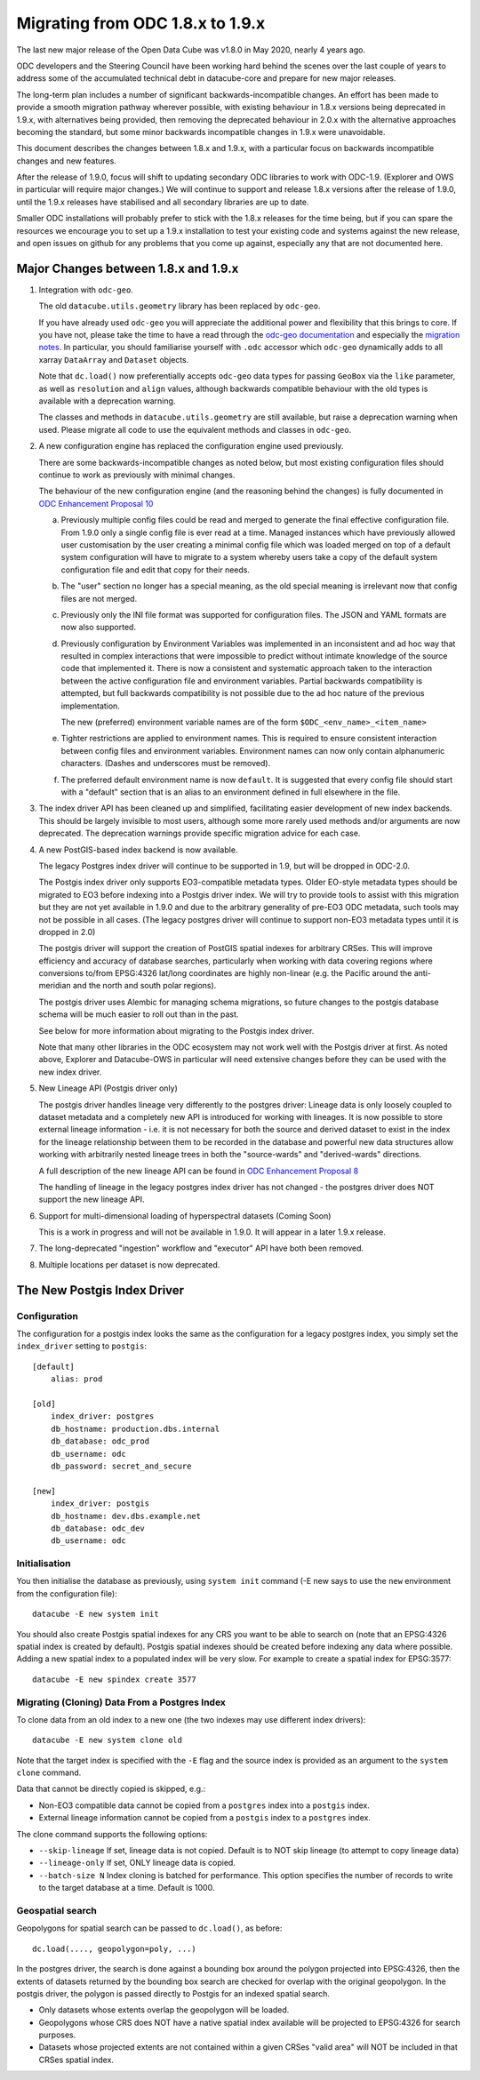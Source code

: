 
Migrating from ODC 1.8.x to 1.9.x
=================================

The last new major release of the Open Data Cube was v1.8.0 in May 2020, nearly 4 years ago.

ODC developers and the Steering Council have been working hard behind the scenes over the last couple of years
to address some of the accumulated technical debt in datacube-core and prepare for new major releases.

The long-term plan includes a number of significant backwards-incompatible changes.  An effort has been made to
provide a smooth migration pathway wherever possible, with existing behaviour in 1.8.x versions being deprecated
in 1.9.x, with alternatives being provided, then removing the deprecated behaviour in 2.0.x with the alternative
approaches becoming the standard, but some minor backwards incompatible changes in 1.9.x were unavoidable.

This document describes the changes between 1.8.x and 1.9.x, with a particular focus on backwards incompatible
changes and new features.

After  the release of 1.9.0, focus will shift to updating secondary ODC libraries to work with ODC-1.9.  (Explorer
and OWS in particular will require major changes.)   We will continue to support and release 1.8.x versions after
the release of 1.9.0, until the 1.9.x releases have stabilised and all secondary libraries are up to date.

Smaller ODC installations will probably prefer to stick with the 1.8.x releases for the time being, but if you can
spare the resources we encourage you to set up a 1.9.x installation to test your existing code and systems
against the new release, and open issues on github for any problems that you come up against, especially any that are
not documented here.

Major Changes between 1.8.x and 1.9.x
-------------------------------------

1. Integration with ``odc-geo``.

   The old ``datacube.utils.geometry`` library has been replaced by ``odc-geo``.

   If you have already used ``odc-geo`` you will appreciate the additional power and flexibility that this brings to
   core.  If you have not, please take the time to have a read through the
   `odc-geo documentation <https://odc-geo.readthedocs.io/en/latest/>`_  and especially the
   `migration notes <https://odc-geo.readthedocs.io/en/latest/migration.html>`_.  In particular, you should familiarise
   yourself with ``.odc`` accessor which ``odc-geo`` dynamically adds to all xarray ``DataArray`` and ``Dataset``
   objects.

   Note that ``dc.load()`` now preferentially accepts ``odc-geo`` data types for passing ``GeoBox`` via the ``like``
   parameter, as well as ``resolution`` and ``align`` values, although backwards compatible behaviour with the old
   types is available with a deprecation warning.

   The classes and methods in ``datacube.utils.geometry`` are still available, but raise a deprecation warning when
   used.  Please migrate all code to use the equivalent methods and classes in ``odc-geo``.

2. A new configuration engine has replaced the configuration engine used previously.

   There are some backwards-incompatible changes as noted below, but most existing configuration files should
   continue to work as previously with minimal changes.

   The behaviour of the new configuration engine (and the reasoning behind the changes) is fully documented in
   `ODC Enhancement Proposal 10 <https://github.com/opendatacube/datacube-core/wiki/ODC-EP-010---Replace-Configuration-Layer>`_

   a. Previously multiple config files could be read and merged to generate the final effective configuration file.
      From 1.9.0 only a single config file is ever read at a time.  Managed instances which have previously allowed
      user customisation by the user creating a minimal config file which was loaded merged on top of a default system
      configuration will have to migrate to a system whereby users take a copy of the default system configuration file
      and edit that copy for their needs.

   b. The "user" section no longer has a special meaning, as the old special meaning is irrelevant now that config
      files are not merged.

   c. Previously only the INI file format was supported for configuration files. The JSON and YAML formats are now also
      supported.

   d. Previously configuration by Environment Variables was implemented in an inconsistent and ad hoc way that resulted
      in complex interactions that were impossible to predict without intimate knowledge of the source code that
      implemented it.  There is now a consistent and systematic approach taken to the interaction between the
      active configuration file and environment variables.  Partial backwards compatibility is attempted, but
      full backwards compatibility is not possible due to the ad hoc nature of the previous implementation.

      The new (preferred) environment variable names are of the form ``$ODC_<env_name>_<item_name>``

   e. Tighter restrictions are applied to environment names.  This is required to ensure consistent interaction
      between config files and environment variables.  Environment names can now only contain alphanumeric characters.
      (Dashes and underscores must be removed).

   f. The preferred default environment name is now ``default``.  It is suggested that every config file should
      start with a "default" section that is an alias to an environment defined in full elsewhere in the file.

3. The index driver API has been cleaned up and simplified, facilitating easier development of new index backends.
   This should be largely invisible to most users, although some more rarely used methods and/or arguments are now
   deprecated.  The deprecation warnings provide specific migration advice for each case.

4. A new PostGIS-based index backend is now available.

   The legacy Postgres index driver will continue to be supported in 1.9, but will be dropped in ODC-2.0.

   The Postgis index driver only supports EO3-compatible metadata types.  Older EO-style metadata types should
   be migrated to EO3 before indexing into a Postgis driver index.  We will try to provide tools to assist with
   this migration but they are not yet available in 1.9.0 and due to the arbitrary generality of pre-EO3 ODC
   metadata, such tools may not be possible in all cases.  (The legacy postgres driver will continue to support
   non-EO3 metadata types until it is dropped in 2.0)

   The postgis driver will support the creation of PostGIS spatial indexes for arbitrary CRSes.  This will improve
   efficiency and accuracy of database searches, particularly when working with data covering regions where
   conversions to/from EPSG:4326 lat/long coordinates are highly non-linear (e.g. the Pacific around the
   anti-meridian and the north and south polar regions).

   The postgis driver uses Alembic for managing schema migrations, so future changes to the postgis database
   schema will be much easier to roll out than in the past.

   See below for more information about migrating to the Postgis index driver.

   Note that many other libraries in the ODC ecosystem may not work well with the Postgis driver at first. As noted
   above, Explorer and Datacube-OWS in particular will need extensive changes before they can be used with the new
   index driver.

5. New Lineage API (Postgis driver only)

   The postgis driver handles lineage very differently to the postgres driver: Lineage data is only loosely coupled
   to dataset metadata and  a completely new API is introduced for working with lineages.  It is now possible to
   store external lineage information - i.e. it is not necessary for both the source and derived dataset to exist
   in the index for the lineage relationship between them to be recorded in the database and powerful new
   data structures allow working with arbitrarily nested lineage trees in both the "source-wards" and
   "derived-wards" directions.

   A full description of the new lineage API can be found in
   `ODC Enhancement Proposal 8 <https://github.com/opendatacube/datacube-core/wiki/ODC-EP-008>`_

   The handling of lineage in the legacy postgres index driver has not changed - the postgres driver does NOT support
   the new lineage API.

6. Support for multi-dimensional loading of hyperspectral datasets (Coming Soon)

   This is a work in progress and will not be available in 1.9.0. It will appear in a later 1.9.x release.

7. The long-deprecated "ingestion" workflow and "executor" API have both been removed.

8. Multiple locations per dataset is now deprecated.

The New Postgis Index Driver
----------------------------

Configuration
+++++++++++++

The configuration for a postgis index looks the same as the configuration for a legacy postgres index, you simply
set the ``index_driver`` setting to ``postgis``::

    [default]
        alias: prod

    [old]
        index_driver: postgres
        db_hostname: production.dbs.internal
        db_database: odc_prod
        db_username: odc
        db_password: secret_and_secure

    [new]
        index_driver: postgis
        db_hostname: dev.dbs.example.net
        db_database: odc_dev
        db_username: odc

Initialisation
++++++++++++++

You then initialise the database as previously, using ``system init`` command (-E new says to use the ``new`` environment
from the configuration file)::

    datacube -E new system init

You should also create Postgis spatial indexes for any CRS you want to be able to search on (note that an EPSG:4326
spatial index is created by default).   Postgis spatial indexes should be created before indexing any data where
possible.  Adding a new spatial index to a populated index will be very slow.  For example to create a spatial index
for EPSG:3577::

    datacube -E new spindex create 3577

Migrating (Cloning) Data From a Postgres Index
++++++++++++++++++++++++++++++++++++++++++++++

To clone data from an old index to a new one (the two indexes may use different index drivers)::

    datacube -E new system clone old

Note that the target index is specified with the ``-E`` flag and the source index is provided as an argument to the
``system clone`` command.

Data that cannot be directly copied is skipped, e.g.:

* Non-EO3 compatible data cannot be copied from a ``postgres`` index into a ``postgis`` index.
* External lineage information cannot be copied from a ``postgis`` index to a ``postgres`` index.

The clone command supports the following options:

* ``--skip-lineage`` If set, lineage data is not copied.  Default is to NOT skip lineage (to attempt to copy lineage data)
* ``--lineage-only``  If set, ONLY lineage data is copied.
* ``--batch-size N``  Index cloning is batched for performance. This option specifies the number of records to write to
  the target database at a time.  Default is 1000.

Geospatial search
+++++++++++++++++

Geopolygons for spatial search can be passed to ``dc.load()``, as before::

    dc.load(...., geopolygon=poly, ...)

In the postgres driver, the search is done against a bounding box around the polygon projected into EPSG:4326,
then the extents of datasets returned by the bounding box search are checked for overlap with the original
geopolygon.  In the postgis driver, the polygon is passed directly to Postgis for an indexed spatial search.

* Only datasets whose extents overlap the geopolygon will be loaded.
* Geopolygons whose CRS does NOT have a native spatial index available will be projected to EPSG:4326 for search
  purposes.
* Datasets whose projected extents are not contained within a given CRSes "valid area" will NOT be included in that
  CRSes spatial index.
